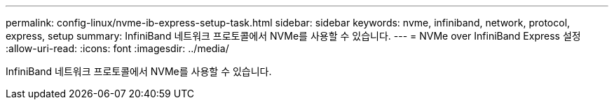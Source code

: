 ---
permalink: config-linux/nvme-ib-express-setup-task.html 
sidebar: sidebar 
keywords: nvme, infiniband, network, protocol, express, setup 
summary: InfiniBand 네트워크 프로토콜에서 NVMe를 사용할 수 있습니다. 
---
= NVMe over InfiniBand Express 설정
:allow-uri-read: 
:icons: font
:imagesdir: ../media/


[role="lead"]
InfiniBand 네트워크 프로토콜에서 NVMe를 사용할 수 있습니다.

